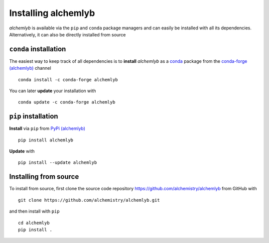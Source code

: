 Installing alchemlyb
====================

*alchemlyb* is available via the ``pip`` and ``conda`` package
managers and can easily be installed with all its
dependencies. Alternatively, it can also be directly installed from
source 


``conda`` installation
----------------------

|install_with_conda| |anaconda_package| |platforms| |last_updated|

	    
The easiest way to keep track of all dependencies is to **install**
*alchemlyb* as a `conda`_ package from the `conda-forge (alchemlyb)`_
channel ::

  conda install -c conda-forge alchemlyb 


You can later **update** your installation with ::

  conda update -c conda-forge alchemlyb


``pip`` installation
--------------------

**Install** via ``pip`` from `PyPi (alchemlyb)`_ ::

  pip install alchemlyb

**Update** with ::

  pip install --update alchemlyb



Installing from source
----------------------

To install from source, first clone the source code repository
https://github.com/alchemistry/alchemlyb from GitHub with ::

    git clone https://github.com/alchemistry/alchemlyb.git

and then install with ``pip`` ::

    cd alchemlyb
    pip install .



.. _`PyPi (alchemlyb)`: https://pypi.org/project/alchemlyb/
.. _`conda`: https://conda.io/
.. _`conda-forge (alchemlyb)`: https://anaconda.org/conda-forge/alchemlyb
    
.. |install_with_conda| image:: https://anaconda.org/conda-forge/alchemlyb/badges/installer/conda.svg
   :alt: install with conda
   :target: https://conda.anaconda.org/conda-forge

.. |anaconda_package| image:: https://anaconda.org/conda-forge/alchemlyb/badges/version.svg
   :alt: anaconda package
   :target: https://anaconda.org/conda-forge/alchemlyb

.. |platforms| image:: https://anaconda.org/conda-forge/alchemlyb/badges/platforms.svg
   :alt: platforms
   :target: https://anaconda.org/conda-forge/alchemlyb

.. |last_updated| image:: https://anaconda.org/conda-forge/alchemlyb/badges/latest_release_date.svg
   :alt: last updated
   :target: https://anaconda.org/conda-forge/alchemlyb

